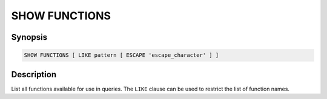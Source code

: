 ==============
SHOW FUNCTIONS
==============

Synopsis
--------

.. code-block:: none

    SHOW FUNCTIONS [ LIKE pattern [ ESCAPE 'escape_character' ] ]

Description
-----------

List all functions available for use in queries.
The ``LIKE`` clause can be used to restrict the list of function names.
